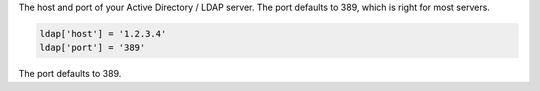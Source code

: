 .. The contents of this file may be included in multiple topics.
.. This file should not be changed in a way that hinders its ability to appear in multiple documentation sets.

The host and port of your Active Directory / LDAP server. The port defaults to 389, which is right for most servers.

.. code-block:: ruby

   ldap['host'] = '1.2.3.4'
   ldap['port'] = '389'

The port defaults to 389.
